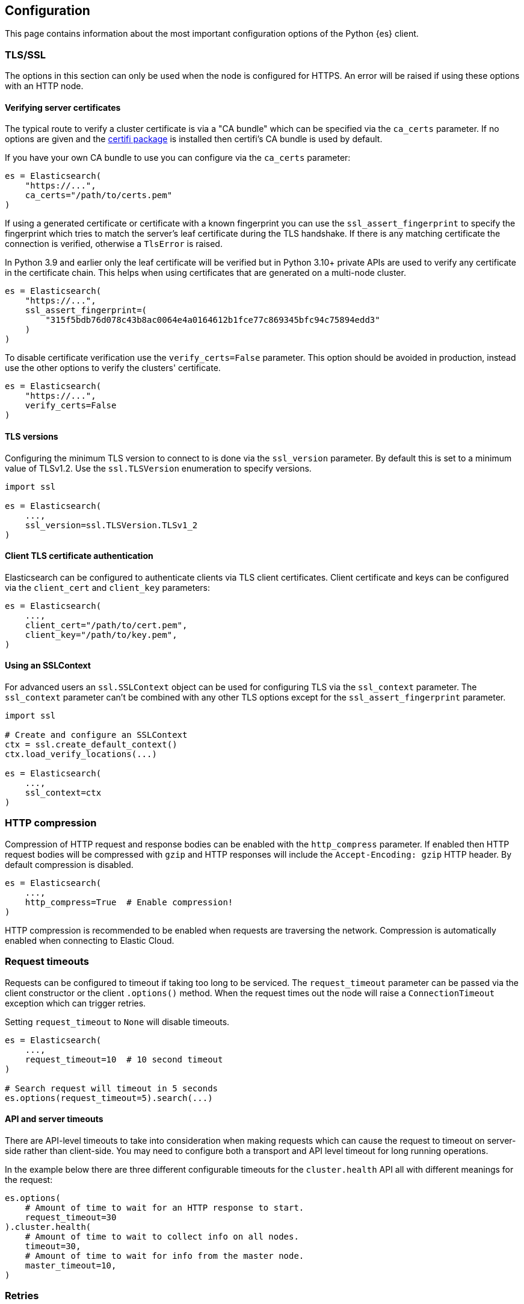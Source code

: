 [[config]]
== Configuration

This page contains information about the most important configuration options of 
the Python {es} client.


[discrete]
[[tls-and-ssl]]
=== TLS/SSL

The options in this section can only be used when the node is configured for HTTPS. An error will be raised if using these options with an HTTP node.

[discrete]
==== Verifying server certificates

The typical route to verify a cluster certificate is via a "CA bundle" which can be specified via the `ca_certs` parameter. If no options are given and the https://github.com/certifi/python-certifi[certifi package] is installed then certifi's CA bundle is used by default.

If you have your own CA bundle to use you can configure via the `ca_certs` parameter:

[source,python]
------------------------------------
es = Elasticsearch(
    "https://...",
    ca_certs="/path/to/certs.pem"
)
------------------------------------

If using a generated certificate or certificate with a known fingerprint you can use the `ssl_assert_fingerprint` to specify the fingerprint which tries to match the server's leaf certificate during the TLS handshake. If there is any matching certificate the connection is verified, otherwise a `TlsError` is raised.

In Python 3.9 and earlier only the leaf certificate will be verified but in Python 3.10+ private APIs are used to verify any certificate in the certificate chain. This helps when using certificates that are generated on a multi-node cluster.

[source,python]
------------------------------------
es = Elasticsearch(
    "https://...",
    ssl_assert_fingerprint=(
        "315f5bdb76d078c43b8ac0064e4a0164612b1fce77c869345bfc94c75894edd3"
    )
)
------------------------------------

To disable certificate verification use the `verify_certs=False` parameter. This option should be avoided in production, instead use the other options to verify the clusters' certificate.

[source,python]
------------------------------------
es = Elasticsearch(
    "https://...",
    verify_certs=False
)
------------------------------------

[discrete]
==== TLS versions

Configuring the minimum TLS version to connect to is done via the `ssl_version` parameter. By default this is set to a minimum value of TLSv1.2. Use the `ssl.TLSVersion` enumeration to specify versions.

[source,python]
------------------------------------
import ssl

es = Elasticsearch(
    ...,
    ssl_version=ssl.TLSVersion.TLSv1_2
)
------------------------------------

[discrete]
==== Client TLS certificate authentication

Elasticsearch can be configured to authenticate clients via TLS client certificates. Client certificate and keys can be configured via the `client_cert` and `client_key` parameters:

[source,python]
------------------------------------
es = Elasticsearch(
    ...,
    client_cert="/path/to/cert.pem",
    client_key="/path/to/key.pem",
)
------------------------------------


[discrete]
==== Using an SSLContext

For advanced users an `ssl.SSLContext` object can be used for configuring TLS via the `ssl_context` parameter. The `ssl_context` parameter can't be combined with any other TLS options except for the `ssl_assert_fingerprint` parameter.

[source,python]
------------------------------------
import ssl

# Create and configure an SSLContext
ctx = ssl.create_default_context()
ctx.load_verify_locations(...)

es = Elasticsearch(
    ...,
    ssl_context=ctx
)
------------------------------------


[discrete]
[[compression]]
=== HTTP compression

Compression of HTTP request and response bodies can be enabled with the `http_compress` parameter.
If enabled then HTTP request bodies will be compressed with `gzip` and HTTP responses will include
the `Accept-Encoding: gzip` HTTP header. By default compression is disabled.

[source,python]
------------------------------------
es = Elasticsearch(
    ...,
    http_compress=True  # Enable compression!
)
------------------------------------

HTTP compression is recommended to be enabled when requests are traversing the network.
Compression is automatically enabled when connecting to Elastic Cloud.


[discrete]
[[timeouts]]
=== Request timeouts

Requests can be configured to timeout if taking too long to be serviced. The `request_timeout` parameter can be passed via the client constructor or the client `.options()` method. When the request times out the node will raise a `ConnectionTimeout` exception which can trigger retries.

Setting `request_timeout` to `None` will disable timeouts.

[source,python]
------------------------------------
es = Elasticsearch(
    ...,
    request_timeout=10  # 10 second timeout
)

# Search request will timeout in 5 seconds
es.options(request_timeout=5).search(...)
------------------------------------

[discrete]
==== API and server timeouts

There are API-level timeouts to take into consideration when making requests which can cause the request to timeout on server-side rather than client-side. You may need to configure both a transport and API level timeout for long running operations.

In the example below there are three different configurable timeouts for the `cluster.health` API all with different meanings for the request:

[source,python]
------------------------------------
es.options(
    # Amount of time to wait for an HTTP response to start.
    request_timeout=30
).cluster.health(
    # Amount of time to wait to collect info on all nodes.
    timeout=30,
    # Amount of time to wait for info from the master node.
    master_timeout=10,
)
------------------------------------


[discrete]
[[retries]]
=== Retries

Requests can be retried if they don't return with a successful response. This provides a way for requests to be resilient against transient failures or overloaded nodes.

The maximum number of retries per request can be configured via the `max_retries` parameter. Setting this parameter to 0 disables retries. This parameter can be set in the client constructor or per-request via the client `.options()` method:

[source,python]
------------------------------------
es = Elasticsearch(
    ...,
    max_retries=5
)

# For this API request we disable retries with 'max_retries=0'
es.options(max_retries=0).index(
    index="blogs",
    document={
        "title": "..."
    }
)
------------------------------------

[discrete]
==== Retrying on connection errors and timeouts

Connection errors are automatically retried if retries are enabled. Retrying requests on connection timeouts can be enabled or disabled via the `retry_on_timeout` parameter. This parameter can be set on the client constructor or via the client `.options()` method:

[source,python]
------------------------------------
es = Elasticsearch(
    ...,
    retry_on_timeout=True
)
es.options(retry_on_timeout=False).info()
------------------------------------

[discrete]
==== Retrying status codes

By default if retries are enabled `retry_on_status` is set to `(429, 502, 503, 504)`. This parameter can be set on the client constructor or via the client `.options()` method. Setting this value to `()` will disable the default behavior.

[source,python]
------------------------------------
es = Elasticsearch(
    ...,
    retry_on_status=()
)

# Retry this API on '500 Internal Error' statuses
es.options(retry_on_status=[500]).index(
    index="blogs",
    document={
        "title": "..."
    }
)
------------------------------------

[discrete]
==== Ignoring status codes

By default an `ApiError` exception will be raised for any non-2XX HTTP requests that exhaust retries, if any. If you're expecting an HTTP error from the API but aren't interested in raising an exception you can use the `ignore_status` parameter via the client `.options()` method.

A good example where this is useful is setting up or cleaning up resources in a cluster in a robust way:

[source,python]
------------------------------------
es = Elasticsearch(...)

# API request is robust against the index not existing:
resp = es.options(ignore_status=404).indices.delete(index="delete-this")
resp.meta.status  # Can be either '2XX' or '404'

# API request is robust against the index already existing:
resp = es.options(ignore_status=[400]).indices.create(
    index="create-this",
    mapping={
        "properties": {"field": {"type": "integer"}}
    }
)
resp.meta.status  # Can be either '2XX' or '400'
------------------------------------

When using the `ignore_status` parameter the error response will be returned serialized just like a non-error response. In these cases it can be useful to inspect the HTTP status of the response. To do this you can inspect the `resp.meta.status`.

[discrete]
[[sniffing]]
=== Sniffing for new nodes

Additional nodes can be discovered by a process called "sniffing" where the client will query the cluster for more nodes that can handle requests.

Sniffing can happen at three different times: on client instantiation, before requests, and on a node failure. These three behaviors can be enabled and disabled with the `sniff_on_start`, `sniff_before_requests`, and `sniff_on_node_failure` parameters.

IMPORTANT: When using an HTTP load balancer or proxy you cannot use sniffing functionality as the cluster would supply the client with IP addresses to directly connect to the cluster, circumventing the load balancer. Depending on your configuration this might be something you don't want or break completely.

[discrete]
==== Waiting between sniffing attempts

To avoid needlessly sniffing too often there is a delay between attempts to discover new nodes. This value can be controlled via the `min_delay_between_sniffing` parameter.

[discrete]
==== Filtering nodes which are sniffed

By default nodes which are marked with only a `master` role will not be used. To change the behavior the parameter `sniffed_node_callback` can be used. To mark a sniffed node not to be added to the node pool
return `None` from the `sniffed_node_callback`, otherwise return a `NodeConfig` instance.

[source,python]
------------------------------------
from typing import Optional, Dict, Any
from elastic_transport import NodeConfig
from elasticsearch import Elasticsearch

def filter_master_eligible_nodes(
    node_info: Dict[str, Any],
    node_config: NodeConfig
) -> Optional[NodeConfig]:
    # This callback ignores all nodes that are master eligible
    # instead of master-only nodes (default behavior)
    if "master" in node_info.get("roles", ()):
        return None
    return node_config

client = Elasticsearch(
    "https://localhost:9200",
    sniffed_node_callback=filter_master_eligible_nodes
)
------------------------------------

The `node_info` parameter is part of the response from the `nodes.info()` API, below is an example
of what that object looks like:

[source,json]
------------------------------------
{
  "name": "SRZpKFZ",
  "transport_address": "127.0.0.1:9300",
  "host": "127.0.0.1",
  "ip": "127.0.0.1",
  "version": "5.0.0",
  "build_hash": "253032b",
  "roles": ["master", "data", "ingest"],
  "http": {
    "bound_address": ["[fe80::1]:9200", "[::1]:9200", "127.0.0.1:9200"],
    "publish_address": "1.1.1.1:123",
    "max_content_length_in_bytes": 104857600
  }
}
------------------------------------


[discrete]
[[node-pool]]
=== Node Pool

[discrete]
==== Selecting a node from the pool

You can specify a node selector pattern via the `node_selector_class` parameter. The supported values are `round_robin` and `random`. Default is `round_robin`.

[source,python]
------------------------------------
es = Elasticsearch(
    ...,
    node_selector_class="round_robin"
)
------------------------------------

Custom selectors are also supported:

[source,python]
------------------------------------
from elastic_transport import NodeSelector

class CustomSelector(NodeSelector):
    def select(nodes): ...

es = Elasticsearch(
    ...,
    node_selector_class=CustomSelector
)
------------------------------------

[discrete]
==== Marking nodes dead and alive

Individual nodes of Elasticsearch may have transient connectivity or load issues which may make them unable to service requests. To combat this the pool of nodes will detect when a node isn't able to service requests due to transport or API errors.

After a node has been timed out it will be moved back to the set of "alive" nodes but only after the node returns a successful response will the node be marked as "alive" in terms of consecutive errors.

The `dead_node_backoff_factor` and `max_dead_node_backoff` parameters can be used to configure how long the node pool will put the node into timeout with each consecutive failure. Both parameters use a unit of seconds.

The calculation is equal to `min(dead_node_backoff_factor * (2 ** (consecutive_failures - 1)), max_dead_node_backoff)`.


[discrete]
[[serializer]]
=== Serializers

Serializers transform bytes on the wire into native Python objects and vice-versa. By default the client ships with serializers for `application/json`, `application/x-ndjson`, `text/*`, and `application/mapbox-vector-tile`.

You can define custom serializers via the `serializers` parameter:

[source,python]
------------------------------------
from elasticsearch import Elasticsearch, JsonSerializer

class JsonSetSerializer(JsonSerializer):
    """Custom JSON serializer that handles Python sets"""
    def default(self, data: Any) -> Any:
        if isinstance(data, set):
            return list(data)
        return super().default(data)

es = Elasticsearch(
    ...,
    # Serializers are a mapping of 'mimetype' to Serializer class.
    serializers={"application/json": JsonSetSerializer()}
)
------------------------------------

If the `orjson` package is installed, you can use the faster ``OrjsonSerializer`` for the default mimetype (``application/json``):

[source,python]
------------------------------------
from elasticsearch import Elasticsearch, OrjsonSerializer

es = Elasticsearch(
    ...,
    serializer=OrjsonSerializer()
)
------------------------------------

It is particularly beneficial to serialize vectors. This will be the default in a future release.


[discrete]
[[nodes]]
=== Nodes

[discrete]
==== Node implementations

The default node class for synchronous I/O is `urllib3` and the default node class for asynchronous I/O is `aiohttp`.

For all of the built-in HTTP node implementations like `urllib3`, `requests`, and `aiohttp` you can specify with a simple string to the `node_class` parameter:

[source,python]
------------------------------------
from elasticsearch import Elasticsearch

es = Elasticsearch(
    ...,
    node_class="requests"
)
------------------------------------

You can also specify a custom node implementation via the `node_class` parameter:

[source,python]
------------------------------------
from elasticsearch import Elasticsearch
from elastic_transport import Urllib3HttpNode

class CustomHttpNode(Urllib3HttpNode):
    ...

es = Elasticsearch(
    ...
    node_class=CustomHttpNode
)
------------------------------------

[discrete]
==== HTTP connections per node

Each node contains its own pool of HTTP connections to allow for concurrent requests. This value is configurable via the `connections_per_node` parameter:

[source,python]
------------------------------------
es = Elasticsearch(
    ...,
    connections_per_node=5
)
------------------------------------
